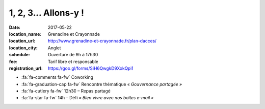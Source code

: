 #####################
1, 2, 3... Allons-y !
#####################

:date: 2017-05-22
:location_name: Grenadine et Crayonnade
:location_url: http://www.grenadine-et-crayonnade.fr/plan-dacces/
:location_city: Anglet
:schedule: Ouverture de 9h à 17h30
:fee: Tarif libre et responsable
:registration_url: https://goo.gl/forms/SiH6QwgkD9XxkQpi1

* :fa:`fa-comments fa-fw` Coworking
* :fa:`fa-graduation-cap fa-fw` Rencontre thématique *« Gouvernance partagée »*
* :fa:`fa-cutlery fa-fw` 12h30 – Repas partagé
* :fa:`fa-star fa-fw` 14h – Défi *« Bien vivre avec nos boîtes e-mail »*
